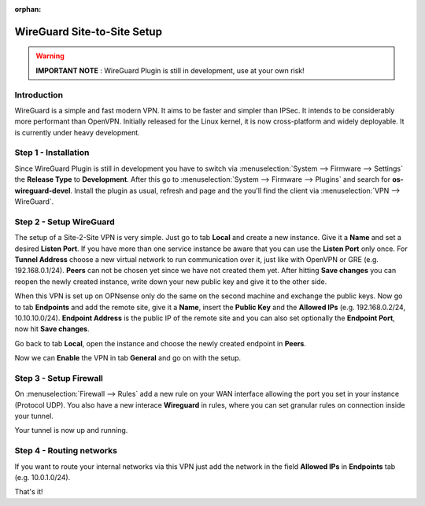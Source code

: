 :orphan:

============================
WireGuard Site-to-Site Setup
============================

.. Warning::
    **IMPORTANT NOTE** :
    WireGuard Plugin is still in development, use at your own risk!
    
------------
Introduction
------------

WireGuard is a simple and fast modern VPN. It aims to be faster and simpler than IPSec. It intends to be
considerably more performant than OpenVPN. Initially released for the Linux kernel, it is now cross-platform
and widely deployable. It is currently under heavy development.

---------------------
Step 1 - Installation
---------------------

Since WireGuard Plugin is still in development you have to switch via :menuselection:`System --> Firmware --> Settings`
the **Release Type** to **Development**. After this go to :menuselection:`System --> Firmware --> Plugins` and search
for **os-wireguard-devel**.  Install the plugin as usual, refresh and page and the you'll find the client 
via :menuselection:`VPN --> WireGuard`.

------------------------
Step 2 - Setup WireGuard
------------------------

The setup of a Site-2-Site VPN is very simple. Just go to tab **Local** and create a new instance.
Give it a **Name** and set a desired **Listen Port**. If you have more than one service instance be 
aware that you can use the **Listen Port** only once. For **Tunnel Address** choose a new virtual 
network to run communication over it, just like with OpenVPN or GRE (e.g. 192.168.0.1/24).
**Peers** can not be chosen yet since we have not created them yet. 
After hitting **Save changes** you can reopen the newly created instance, write down your new public
key and give it to the other side. 

When this VPN is set up on OPNsense only do the same on the second machine and exchange the public
keys. Now go to tab **Endpoints** and add the remote site, give it a **Name**, insert the **Public
Key** and the **Allowed IPs** (e.g. 192.168.0.2/24, 10.10.10.0/24). **Endpoint Address** is the public IP of the
remote site and you can also set optionally the **Endpoint Port**, now hit **Save changes**.

Go back to tab **Local**, open the instance and choose the newly created endpoint in **Peers**.

Now we can **Enable** the VPN in tab **General** and go on with the setup.

-----------------------
Step 3 - Setup Firewall
-----------------------

On :menuselection:`Firewall --> Rules` add a new rule on your WAN interface allowing the port you set in your
instance (Protocol UDP). You also have a new interace **Wireguard** in rules, where you can 
set granular rules on connection inside your tunnel.

Your tunnel is now up and running.

-------------------------
Step 4 - Routing networks
-------------------------

If you want to route your internal networks via this VPN just add the network in the field 
**Allowed IPs** in **Endpoints** tab (e.g. 10.0.1.0/24). 

That's it!
